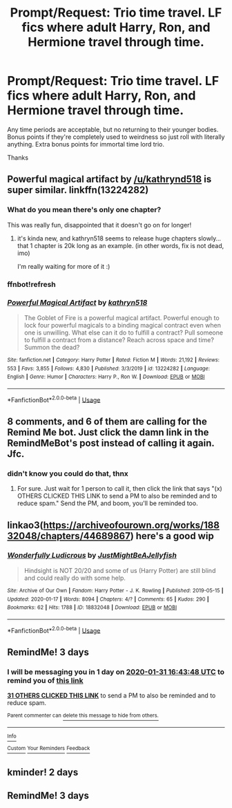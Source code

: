 #+TITLE: Prompt/Request: Trio time travel. LF fics where *adult* Harry, Ron, and Hermione travel through time.

* Prompt/Request: Trio time travel. LF fics where *adult* Harry, Ron, and Hermione travel through time.
:PROPERTIES:
:Author: ShredofInsanity
:Score: 72
:DateUnix: 1580216620.0
:DateShort: 2020-Jan-28
:FlairText: Request
:END:
Any time periods are acceptable, but no returning to their younger bodies. Bonus points if they're completely used to weirdness so just roll with literally anything. Extra bonus points for immortal time lord trio.

Thanks


** Powerful magical artifact by [[/u/kathrynd518]] is super similar. linkffn(13224282)
:PROPERTIES:
:Author: rachitest
:Score: 23
:DateUnix: 1580228857.0
:DateShort: 2020-Jan-28
:END:

*** What do you mean there's only one chapter?

This was really fun, disappointed that it doesn't go on for longer!
:PROPERTIES:
:Author: one_small_god
:Score: 11
:DateUnix: 1580232201.0
:DateShort: 2020-Jan-28
:END:

**** it's kinda new, and kathryn518 seems to release huge chapters slowly... that 1 chapter is 20k long as an example. (in other words, fix is not dead, imo)

I'm really waiting for more of it :)
:PROPERTIES:
:Author: Erska
:Score: 5
:DateUnix: 1580276421.0
:DateShort: 2020-Jan-29
:END:


*** ffnbot!refresh
:PROPERTIES:
:Author: Sharedo
:Score: 4
:DateUnix: 1580271734.0
:DateShort: 2020-Jan-29
:END:


*** [[https://www.fanfiction.net/s/13224282/1/][*/Powerful Magical Artifact/*]] by [[https://www.fanfiction.net/u/4404355/kathryn518][/kathryn518/]]

#+begin_quote
  The Goblet of Fire is a powerful magical artifact. Powerful enough to lock four powerful magicals to a binding magical contract even when one is unwilling. What else can it do to fulfill a contract? Pull someone to fulfill a contract from a distance? Reach across space and time? Summon the dead?
#+end_quote

^{/Site/:} ^{fanfiction.net} ^{*|*} ^{/Category/:} ^{Harry} ^{Potter} ^{*|*} ^{/Rated/:} ^{Fiction} ^{M} ^{*|*} ^{/Words/:} ^{21,192} ^{*|*} ^{/Reviews/:} ^{553} ^{*|*} ^{/Favs/:} ^{3,855} ^{*|*} ^{/Follows/:} ^{4,830} ^{*|*} ^{/Published/:} ^{3/3/2019} ^{*|*} ^{/id/:} ^{13224282} ^{*|*} ^{/Language/:} ^{English} ^{*|*} ^{/Genre/:} ^{Humor} ^{*|*} ^{/Characters/:} ^{Harry} ^{P.,} ^{Ron} ^{W.} ^{*|*} ^{/Download/:} ^{[[http://www.ff2ebook.com/old/ffn-bot/index.php?id=13224282&source=ff&filetype=epub][EPUB]]} ^{or} ^{[[http://www.ff2ebook.com/old/ffn-bot/index.php?id=13224282&source=ff&filetype=mobi][MOBI]]}

--------------

*FanfictionBot*^{2.0.0-beta} | [[https://github.com/tusing/reddit-ffn-bot/wiki/Usage][Usage]]
:PROPERTIES:
:Author: FanfictionBot
:Score: 3
:DateUnix: 1580271746.0
:DateShort: 2020-Jan-29
:END:


** 8 comments, and 6 of them are calling for the Remind Me bot. Just click the damn link in the RemindMeBot's post instead of calling it again. Jfc.
:PROPERTIES:
:Author: Clegko
:Score: 30
:DateUnix: 1580232502.0
:DateShort: 2020-Jan-28
:END:

*** didn't know you could do that, thnx
:PROPERTIES:
:Author: Daemon-Blackbrier
:Score: 6
:DateUnix: 1580253013.0
:DateShort: 2020-Jan-29
:END:

**** For sure. Just wait for 1 person to call it, then click the link that says "(x) OTHERS CLICKED THIS LINK to send a PM to also be reminded and to reduce spam." Send the PM, and boom, you'll be reminded too.
:PROPERTIES:
:Author: Clegko
:Score: 6
:DateUnix: 1580253296.0
:DateShort: 2020-Jan-29
:END:


** linkao3([[https://archiveofourown.org/works/18832048/chapters/44689867]]) here's a good wip
:PROPERTIES:
:Author: Sharedo
:Score: 4
:DateUnix: 1580271712.0
:DateShort: 2020-Jan-29
:END:

*** [[https://archiveofourown.org/works/18832048][*/Wonderfully Ludicrous/*]] by [[https://www.archiveofourown.org/users/JustMightBeAJellyfish/pseuds/JustMightBeAJellyfish][/JustMightBeAJellyfish/]]

#+begin_quote
  Hindsight is NOT 20/20 and some of us (Harry Potter) are still blind and could really do with some help.
#+end_quote

^{/Site/:} ^{Archive} ^{of} ^{Our} ^{Own} ^{*|*} ^{/Fandom/:} ^{Harry} ^{Potter} ^{-} ^{J.} ^{K.} ^{Rowling} ^{*|*} ^{/Published/:} ^{2019-05-15} ^{*|*} ^{/Updated/:} ^{2020-01-17} ^{*|*} ^{/Words/:} ^{8094} ^{*|*} ^{/Chapters/:} ^{4/?} ^{*|*} ^{/Comments/:} ^{65} ^{*|*} ^{/Kudos/:} ^{290} ^{*|*} ^{/Bookmarks/:} ^{62} ^{*|*} ^{/Hits/:} ^{1788} ^{*|*} ^{/ID/:} ^{18832048} ^{*|*} ^{/Download/:} ^{[[https://archiveofourown.org/downloads/18832048/Wonderfully%20Ludicrous.epub?updated_at=1579301802][EPUB]]} ^{or} ^{[[https://archiveofourown.org/downloads/18832048/Wonderfully%20Ludicrous.mobi?updated_at=1579301802][MOBI]]}

--------------

*FanfictionBot*^{2.0.0-beta} | [[https://github.com/tusing/reddit-ffn-bot/wiki/Usage][Usage]]
:PROPERTIES:
:Author: FanfictionBot
:Score: 1
:DateUnix: 1580271727.0
:DateShort: 2020-Jan-29
:END:


** RemindMe! 3 days
:PROPERTIES:
:Author: Blowback123
:Score: -1
:DateUnix: 1580229828.0
:DateShort: 2020-Jan-28
:END:

*** I will be messaging you in 1 day on [[http://www.wolframalpha.com/input/?i=2020-01-31%2016:43:48%20UTC%20To%20Local%20Time][*2020-01-31 16:43:48 UTC*]] to remind you of [[https://np.reddit.com/r/HPfanfiction/comments/ev5by3/promptrequest_trio_time_travel_lf_fics_where/fftwt9w/?context=3][*this link*]]

[[https://np.reddit.com/message/compose/?to=RemindMeBot&subject=Reminder&message=%5Bhttps%3A%2F%2Fwww.reddit.com%2Fr%2FHPfanfiction%2Fcomments%2Fev5by3%2Fpromptrequest_trio_time_travel_lf_fics_where%2Ffftwt9w%2F%5D%0A%0ARemindMe%21%202020-01-31%2016%3A43%3A48%20UTC][*31 OTHERS CLICKED THIS LINK*]] to send a PM to also be reminded and to reduce spam.

^{Parent commenter can} [[https://np.reddit.com/message/compose/?to=RemindMeBot&subject=Delete%20Comment&message=Delete%21%20ev5by3][^{delete this message to hide from others.}]]

--------------

[[https://np.reddit.com/r/RemindMeBot/comments/e1bko7/remindmebot_info_v21/][^{Info}]]

[[https://np.reddit.com/message/compose/?to=RemindMeBot&subject=Reminder&message=%5BLink%20or%20message%20inside%20square%20brackets%5D%0A%0ARemindMe%21%20Time%20period%20here][^{Custom}]]
[[https://np.reddit.com/message/compose/?to=RemindMeBot&subject=List%20Of%20Reminders&message=MyReminders%21][^{Your Reminders}]]
[[https://np.reddit.com/message/compose/?to=Watchful1&subject=RemindMeBot%20Feedback][^{Feedback}]]
:PROPERTIES:
:Author: RemindMeBot
:Score: 1
:DateUnix: 1580232339.0
:DateShort: 2020-Jan-28
:END:


** kminder! 2 days
:PROPERTIES:
:Author: Hippocampicorn
:Score: -20
:DateUnix: 1580226126.0
:DateShort: 2020-Jan-28
:END:


** RemindMe! 3 days
:PROPERTIES:
:Author: DarthGhengis
:Score: -24
:DateUnix: 1580232861.0
:DateShort: 2020-Jan-28
:END:
